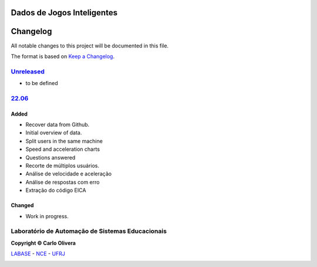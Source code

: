 Dados de Jogos Inteligentes
===========================
Changelog
=========

All notable changes to this project will be documented in this file.

The format is based on `Keep a Changelog`_.


`Unreleased`_
-------------
- to be defined

`22.06`_
----------------

Added
+++++
- Recover data from Github.
- Initial overview of data.
- Split users in the same machine
- Speed and acceleration charts
- Questions answered
- Recorte de múltiplos usuários.
- Análise de velocidade e aceleração
- Análise de respostas com erro
- Extração do código EICA


Changed
+++++++
- Work in progress.

Laboratório de Automação de Sistemas Educacionais
-------------------------------------------------

**Copyright © Carlo Olivera**

LABASE_ - NCE_ - UFRJ_

|LABASE|

.. _LABASE: http://labase.activufrj.nce.ufrj.br
.. _NCE: http://nce.ufrj.br
.. _UFRJ: http://www.ufrj.br
.. _Keep a Changelog: https://keepachangelog.com/en/1.0.0/
.. _22.06: https://gitlab.com/cetoli/eucaros/-/releases

.. |LABASE| image:: https://cetoli.gitlab.io/spyms/image/labase-logo-8.png
   :target: http://labase.activufrj.nce.ufrj.br
   :alt: LABASE


